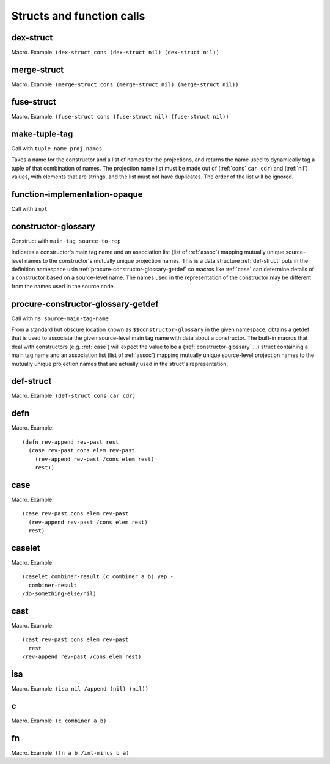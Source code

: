 Structs and function calls
==========================


.. _dex-struct:

dex-struct
----------

Macro. Example:
``(dex-struct cons (dex-struct nil) (dex-struct nil))``

.. todo:: Document this.


.. _merge-struct:

merge-struct
------------

Macro. Example:
``(merge-struct cons (merge-struct nil) (merge-struct nil))``

.. todo:: Document this.


.. _fuse-struct:

fuse-struct
-----------

Macro. Example:
``(fuse-struct cons (fuse-struct nil) (fuse-struct nil))``

.. todo:: Document this.


.. _make-tuple-tag:

make-tuple-tag
--------------

Call with ``tuple-name proj-names``

Takes a name for the constructor and a list of names for the projections, and returns the name used to dynamically tag a tuple of that combination of names. The projection name list must be made out of (:ref:`cons` ``car cdr``) and (:ref:`nil`) values, with elements that are strings, and the list must not have duplicates. The order of the list will be ignored.

..
  TODO: For now, this is the only thing that actually uses :ref:`cons` outside of a macro context. Even this should be changed to use tables, though. If anything else uses :ref:`cons`, we should take :ref:`cons` out of the macro docs and put it in miscellaneous.


.. _function-implementation-opaque:

function-implementation-opaque
------------------------------

Call with ``impl``

.. todo:: Document this.


.. _constructor-glossary:

constructor-glossary
--------------------

Construct with ``main-tag source-to-rep``

Indicates a constructor's main tag name and an association list (list of :ref:`assoc`) mapping mutually unique source-level names to the constructor's mutually unique projection names. This is a data structure :ref:`def-struct` puts in the definition namespace usin :ref:`procure-constructor-glossary-getdef` so macros like :ref:`case` can determine details of a constructor based on a source-level name. The names used in the representation of the constructor may be different from the names used in the source code.


.. _procure-constructor-glossary-getdef:

procure-constructor-glossary-getdef
-----------------------------------

Call with ``ns source-main-tag-name``

From a standard but obscure location known as ``$$constructor-glossary`` in the given namespace, obtains a getdef that is used to associate the given source-level main tag name with data about a constructor. The built-in macros that deal with constructors (e.g. :ref:`case`) will expect the value to be a (:ref:`constructor-glossary` ...) struct containing a main tag name and an association list (list of :ref:`assoc`) mapping mutually unique source-level projection names to the mutually unique projection names that are actually used in the struct's representation.


.. _def-struct:

def-struct
--------

Macro. Example: ``(def-struct cons car cdr)``

.. todo:: Document this.


.. _defn:

defn
----

Macro. Example::

  (defn rev-append rev-past rest
    (case rev-past cons elem rev-past
      (rev-append rev-past /cons elem rest)
      rest))

.. todo:: Document this.


.. _case:

case
----

Macro. Example::

  (case rev-past cons elem rev-past
    (rev-append rev-past /cons elem rest)
    rest)

.. todo:: Document this.


.. _caselet:

caselet
-------

Macro. Example::

  (caselet combiner-result (c combiner a b) yep -
    combiner-result
  /do-something-else/nil)

.. todo:: Document this.


.. _cast:

cast
----

Macro. Example::

  (cast rev-past cons elem rev-past
    rest
  /rev-append rev-past /cons elem rest)

.. todo:: Document this.


.. _isa:

isa
---

Macro. Example: ``(isa nil /append (nil) (nil))``

.. todo:: Document this.


.. _c:

c
-

Macro. Example: ``(c combiner a b)``

.. todo:: Document this.


.. _fn:

fn
--

Macro. Example: ``(fn a b /int-minus b a)``

.. todo:: Document this.
